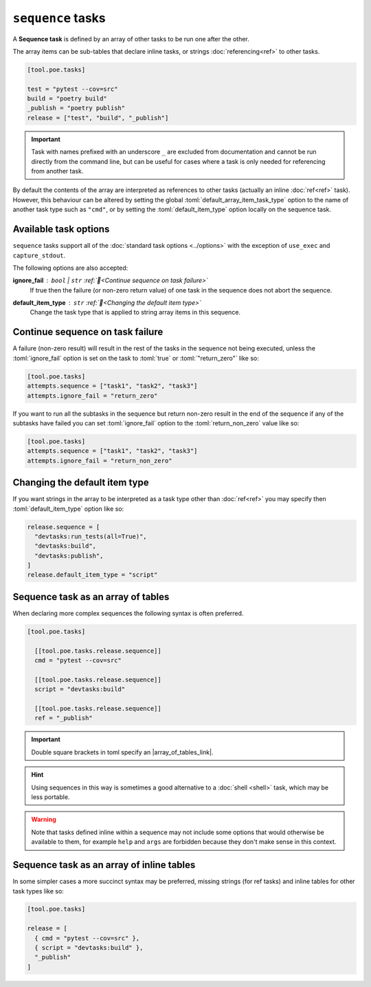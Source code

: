 ``sequence`` tasks
==================

A **Sequence task** is defined by an array of other tasks to be run one after the other.

The array items can be sub-tables that declare inline tasks, or strings :doc:`referencing<ref>` to other tasks.

.. code-block:: toml

  [tool.poe.tasks]

  test = "pytest --cov=src"
  build = "poetry build"
  _publish = "poetry publish"
  release = ["test", "build", "_publish"]

.. important::

   Task with names prefixed with an underscore ``_`` are excluded from documentation and cannot be run directly from the command line, but can be useful for cases where a task is only needed for referencing from another task.

By default the contents of the array are interpreted as references to other tasks (actually an inline :doc:`ref<ref>` task). However, this behaviour can be altered by setting the global :toml:`default_array_item_task_type` option to the name of another task type such as ``"cmd"``, or by setting the :toml:`default_item_type` option locally on the sequence task.


Available task options
----------------------

``sequence`` tasks support all of the :doc:`standard task options <../options>` with the exception of ``use_exec`` and ``capture_stdout``.

The following options are also accepted:

**ignore_fail** : ``bool`` | ``str`` :ref:`📖<Continue sequence on task failure>`
  If true then the failure (or non-zero return value) of one task in the sequence does not abort the sequence.

**default_item_type** : ``str`` :ref:`📖<Changing the default item type>`
  Change the task type that is applied to string array items in this sequence.


Continue sequence on task failure
---------------------------------

A failure (non-zero result) will result in the rest of the tasks in the sequence not
being executed, unless the :toml:`ignore_fail` option is set on the task to
:toml:`true` or :toml:`"return_zero"` like so:

.. code-block:: toml

  [tool.poe.tasks]
  attempts.sequence = ["task1", "task2", "task3"]
  attempts.ignore_fail = "return_zero"

If you want to run all the subtasks in the sequence but return non-zero result in the
end of the sequence if any of the subtasks have failed you can set :toml:`ignore_fail`
option to the :toml:`return_non_zero` value like so:

.. code-block:: toml

  [tool.poe.tasks]
  attempts.sequence = ["task1", "task2", "task3"]
  attempts.ignore_fail = "return_non_zero"

.. |array_of_tables_link| raw:: html

   <a href="https://toml.io/en/v1.0.0#array-of-tables" target="_blank">array of tables</a>


Changing the default item type
------------------------------

If you want strings in the array to be interpreted as a task type other than :doc:`ref<ref>` you may specify then :toml:`default_item_type` option like so:

.. code-block:: toml

  release.sequence = [
    "devtasks:run_tests(all=True)",
    "devtasks:build",
    "devtasks:publish",
  ]
  release.default_item_type = "script"


Sequence task as an array of tables
-----------------------------------

When declaring more complex sequences the following syntax is often preferred.

.. code-block:: toml

  [tool.poe.tasks]

    [[tool.poe.tasks.release.sequence]]
    cmd = "pytest --cov=src"

    [[tool.poe.tasks.release.sequence]]
    script = "devtasks:build"

    [[tool.poe.tasks.release.sequence]]
    ref = "_publish"

.. important::

  Double square brackets in toml specify an |array_of_tables_link|.

.. hint::

  Using sequences in this way is sometimes a good alternative to a :doc:`shell <shell>` task, which may be less portable.

.. warning::

  Note that tasks defined inline within a sequence may not include some options that would otherwise be available to them, for example ``help`` and ``args`` are forbidden because they don't make sense in this context.


Sequence task as an array of inline tables
------------------------------------------

In some simpler cases a more succinct syntax may be preferred, missing strings (for ref tasks) and inline tables for other task types like so:

.. code-block:: toml

  [tool.poe.tasks]

  release = [
    { cmd = "pytest --cov=src" },
    { script = "devtasks:build" },
    "_publish"
  ]
